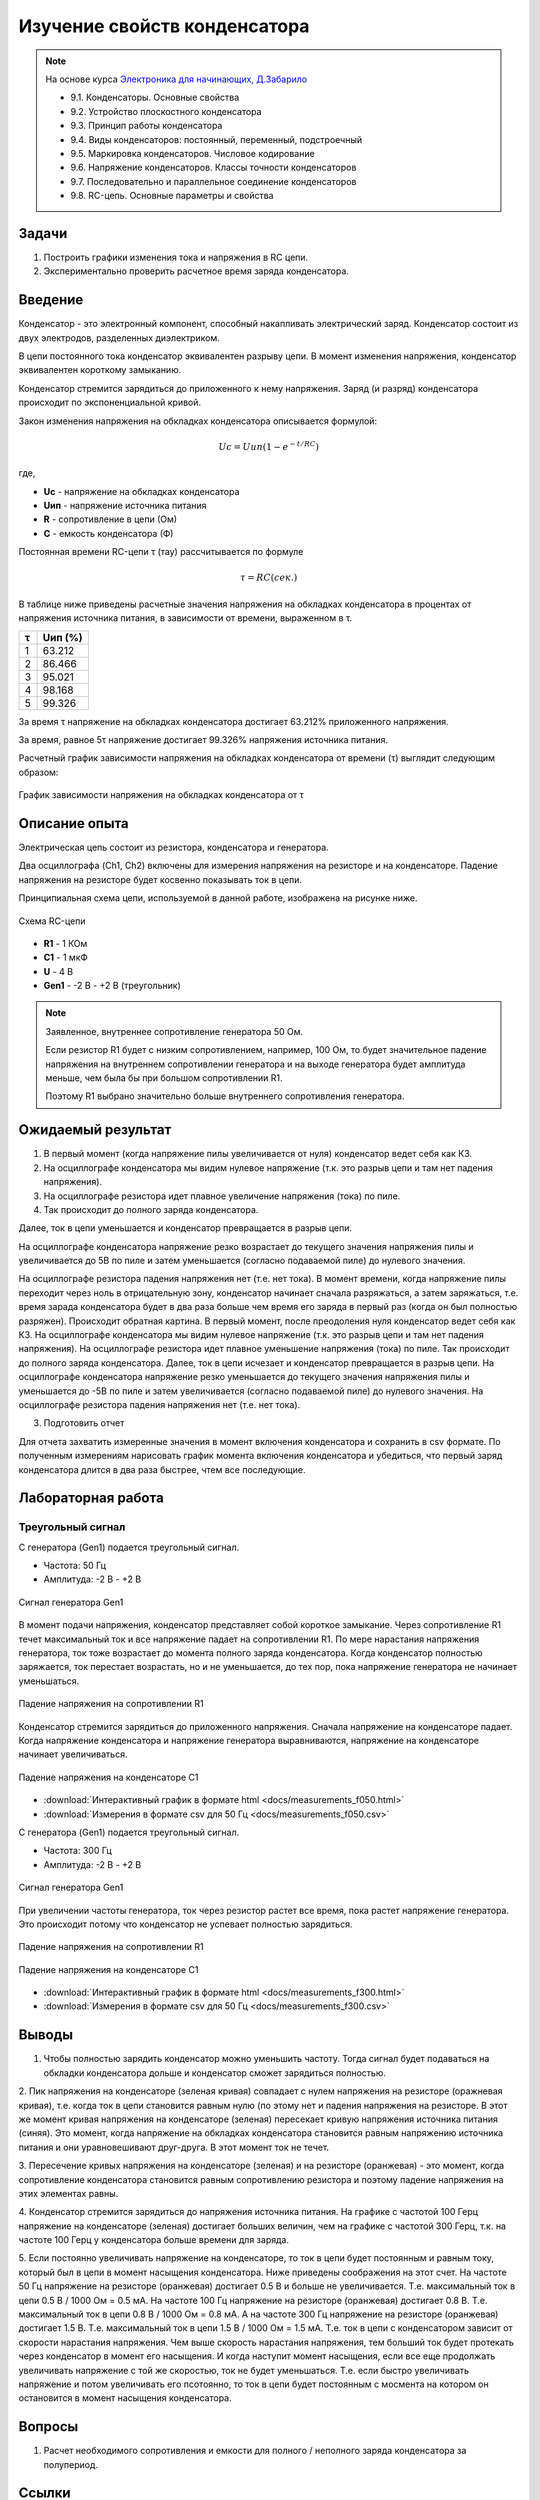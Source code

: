 .. _rst_electronics_capacitor_capacitor:

Изучение свойств конденсатора
=============================

.. note::
    На основе курса `Электроника для начинающих, Д.Забарило`_

    - 9.1. Конденсаторы. Основные свойства
    - 9.2. Устройство плоскостного конденсатора
    - 9.3. Принцип работы конденсатора
    - 9.4. Виды конденсаторов: постоянный, переменный, подстроечный
    - 9.5. Маркировка конденсаторов. Числовое кодирование
    - 9.6. Напряжение конденсаторов. Классы точности конденсаторов
    - 9.7. Последовательно и параллельное соединение конденсаторов
    - 9.8. RC-цепь. Основные параметры и свойства

Задачи
------

#. Построить графики изменения тока и напряжения в RC цепи.
#. Экспериментально проверить расчетное время заряда конденсатора.

Введение
--------

Конденсатор - это электронный компонент, способный накапливать электрический заряд.
Конденсатор состоит из двух электродов, разделенных диэлектриком.

В цепи постоянного тока конденсатор эквивалентен разрыву цепи.
В момент изменения напряжения, конденсатор эквивалентен короткому замыканию.

Конденсатор стремится зарядиться до приложенного к нему напряжения.
Заряд (и разряд) конденсатора происходит по экспоненциальной кривой.

Закон изменения напряжения на обкладках конденсатора описывается формулой:

.. math::
    Uc = Uип(1 - e^{-t/RC})

где,

- **Uc** - напряжение на обкладках конденсатора
- **Uип** - напряжение источника питания
- **R** - сопротивление в цепи (Ом)
- **C** - емкость конденсатора (Ф)

Постоянная времени RC-цепи τ (тау) рассчитывается по формуле

.. math::
    τ = RC (сек.)

В таблице ниже приведены расчетные значения напряжения на обкладках конденсатора
в процентах от напряжения источника питания, в зависимости от времени, выраженном в τ.

===== ========
  τ    Uип (%)
===== ========
 1    63.212
 2    86.466
 3    95.021
 4    98.168
 5    99.326
===== ========

За время τ напряжение на обкладках конденсатора достигает 63.212% приложенного напряжения.

За время, равное 5τ напряжение достигает 99.326% напряжения источника питания.

Расчетный график зависимости напряжения на обкладках конденсатора от времени (τ) выглядит следующим образом:

.. figure:: images/capacitor_001_5tau.png
   :width: 500px
   :align: center

   График зависимости напряжения на обкладках конденсатора от τ

Описание опыта
--------------

Электрическая цепь состоит из резистора, конденсатора и генератора.

Два осциллографа (Ch1, Ch2) включены для измерения напряжения на резисторе и на конденсаторе.
Падение напряжения на резисторе будет косвенно показывать ток в цепи.

Принципиальная схема цепи, используемой в данной работе, изображена на рисунке ниже.

.. figure:: images/capacitor_002_scematic.png
   :width: 200px
   :align: center

   Схема RC-цепи

- **R1** - 1 КОм
- **C1** - 1 мкФ
- **U** - 4 В
- **Gen1** - -2 В - +2 В (треугольник)

.. note::
    Заявленное, внутреннее сопротивление генератора 50 Ом.

    Если резистор R1 будет с низким сопротивлением, например, 100 Ом,
    то будет значительное падение напряжения на внутреннем сопротивлении генератора
    и на выходе генератора будет амплитуда меньше, чем была бы при большом сопротивлении R1.

    Поэтому R1 выбрано значительно больше внутреннего сопротивления генератора.

Ожидаемый результат
-------------------

#. В первый момент (когда напряжение пилы увеличивается от нуля) конденсатор ведет себя как КЗ.
#. На осциллографе конденсатора мы видим нулевое напряжение (т.к. это разрыв цепи и там нет падения напряжения).
#. На осциллографе резистора идет плавное увеличение напряжения (тока) по пиле.
#. Так происходит до полного заряда конденсатора.

Далее, ток в цепи уменьшается и конденсатор превращается в разрыв цепи.

На осциллографе конденсатора напряжение резко возрастает до текущего значения напряжения пилы
и увеличивается до 5В по пиле и затем уменьшается (согласно подаваемой пиле) до нулевого значения.

На осциллографе резистора падения напряжения нет (т.е. нет тока).
В момент времени, когда напряжение пилы переходит через ноль в отрицательную зону, конденсатор начинает сначала разряжаться, а затем заряжаться, т.е. время зарада конденсатора будет в два раза больше чем время его заряда в первый раз (когда он был полностью разряжен).
Происходит обратная картина.
В первый момент, после преодоления нуля конденсатор ведет себя как КЗ.
На осциллографе конденсатора мы видим нулевое напряжение (т.к. это разрыв цепи и там нет падения напряжения).
На осциллографе резистора идет плавное уменьшение напряжения (тока) по пиле.
Так происходит до полного заряда конденсатора.
Далее, ток в цепи исчезает и конденсатор превращается в разрыв цепи.
На осциллографе конденсатора напряжение резко уменьшается до текущего значения напряжения пилы и уменьшается до -5В по пиле и затем увеличивается (согласно подаваемой пиле) до нулевого значения.
На осциллографе резистора падения напряжения нет (т.е. нет тока).

3. Подготовить отчет

Для отчета захватить измеренные значения в момент включения конденсатора и сохранить в csv формате.
По полученным измерениям нарисовать график момента включения конденсатора и убедиться,
что первый заряд конденсатора длится в два раза быстрее, чтем все последующие.

Лабораторная работа
-------------------

Треугольный сигнал
^^^^^^^^^^^^^^^^^^

С генератора (Gen1) подается треугольный сигнал.

- Частота: 50 Гц
- Амплитуда: -2 В - +2 В

.. figure:: images/capacitor_003_f050_gen.png
   :align: center

   Сигнал генератора Gen1

В момент подачи напряжения, конденсатор представляет собой короткое замыкание.
Через сопротивление R1 течет максимальный ток и все напряжение падает на сопротивлении R1.
По мере нарастания напряжения генератора, ток тоже возрастает до момента полного заряда конденсатора.
Когда конденсатор полностью заряжается, ток перестает возрастать,
но и не уменьшается, до тех пор, пока напряжение генератора не начинает уменьшаться.

.. figure:: images/capacitor_004_f050_r1.png
   :align: center

   Падение напряжения на сопротивлении R1

Конденсатор стремится зарядиться до приложенного напряжения.
Сначала напряжение на конденсаторе падает.
Когда напряжение конденсатора и напряжение генератора выравниваются,
напряжение на конденсаторе начинает увеличиваться.

.. figure:: images/capacitor_005_f050_c1.png
   :align: center

   Падение напряжения на конденсаторе C1

- :download:`Интерактивный график в формате html <docs/measurements_f050.html>`
- :download:`Измерения в формате csv для 50 Гц <docs/measurements_f050.csv>`

С генератора (Gen1) подается треугольный сигнал.

- Частота: 300 Гц
- Амплитуда: -2 В - +2 В

.. figure:: images/capacitor_006_f300_gen.png
   :align: center

   Сигнал генератора Gen1

При увеличении частоты генератора, ток через резистор растет все время, пока растет напряжение генератора.
Это происходит потому что конденсатор не успевает полностью зарядиться.

.. figure:: images/capacitor_007_f300_r1.png
   :align: center

   Падение напряжения на сопротивлении R1

.. figure:: images/capacitor_008_f300_c1.png
   :align: center

   Падение напряжения на конденсаторе C1

- :download:`Интерактивный график в формате html <docs/measurements_f300.html>`
- :download:`Измерения в формате csv для 50 Гц <docs/measurements_f300.csv>`

Выводы
------

1. Чтобы полностью зарядить конденсатор можно уменьшить частоту.
   Тогда сигнал будет подаваться на обкладки конденсатора дольше и конденсатор сможет зарядиться полностью.

2. Пик напряжения на конденсаторе (зеленая кривая) совпадает с нулем напряжения на резисторе (оражневая кривая),
т.е. когда ток в цепи становится равным нулю (по этому нет и падения напряжения на резисторе.
В этот же момент кривая напряжения на конденсаторе (зеленая) пересекает кривую напряжения источника питания (синяя).
Это момент, когда напряжение на обкладках конденсатора становится равным напряжению источника питания
и они уравновешивают друг-друга. В этот момент ток не течет.

3. Пересечение кривых напряжения на конденсаторе (зеленая) и на резисторе (оранжевая) - это момент,
когда сопротивление конденсатора становится равным сопротивлению резистора и поэтому падение напряжения на этих элементах равны.

4. Конденсатор стремится зарядиться до напряжения источника питания.
На графике с частотой 100 Герц напряжение на конденсаторе (зеленая) достигает больших величин,
чем на графике с частотой 300 Герц, т.к. на частоте 100 Герц у конденсатора больше времени для заряда.

5. Если постоянно увеличивать напряжение на конденсаторе, то ток в цепи будет постоянным и равным току, который был в цепи в момент насыщения конденсатора. Ниже приведены соображения на этот счет.
На частоте 50 Гц напряжение на резисторе (оранжевая) достигает 0.5 В и больше не увеличивается. Т.е. максимальный ток в цепи 0.5 В / 1000 Ом = 0.5 мА.
На частоте 100 Гц напряжение на резисторе (оранжевая) достигает 0.8 В. Т.е. максимальный ток в цепи 0.8 В / 1000 Ом = 0.8 мА. А на частоте 300 Гц напряжение на резисторе (оранжевая) достигает 1.5 В. Т.е. максимальный ток в цепи 1.5 В / 1000 Ом = 1.5 мА.
Т.е. ток в цепи с конденсатором зависит от скорости нарастания напряжения. Чем выше скорость нарастания напряжения, тем больший ток  будет протекать через конденсатор в момент его насыщения. И когда наступит момент насыщения, если все еще продолжать увеличивать напряжение с той же скоростью, ток не будет уменьшаться.
Т.е. если быстро увеличивать напряжение и потом увеличивать его псотоянно, то ток в цепи будет постоянным с мосмента на котором он остановится в момент насыщения конденсатора.

Вопросы
-------

#. Расчет необходимого сопротивления и емкости для полного / неполного заряда конденсатора за полупериод.

Ссылки
------

#. `Электроника для начинающих, Д.Забарило`_
#. `CAPACITORS, Д.Забарило`_
#. `How does the RC circuit work REALLY, Д.Забарило`_
#. `How does the integrating and differentiating RC-circuit, Д.Забарило`_
#. `A capacitors voltage divider, Д.Забарило`_

.. _Электроника для начинающих, Д.Забарило: https://diodov.net/elektronika-dlya-nachinayushhih/
.. _CAPACITORS, Д.Забарило: https://www.youtube.com/watch?v=MgrxJsI3Imk
.. _How does the RC circuit work REALLY, Д.Забарило: https://www.youtube.com/watch?v=msJQH9pONKk
.. _How does the integrating and differentiating RC-circuit, Д.Забарило: https://www.youtube.com/watch?v=CVb7OWoLhWk
.. _A capacitors voltage divider, Д.Забарило: https://www.youtube.com/watch?v=wNwYNlvFsi8

